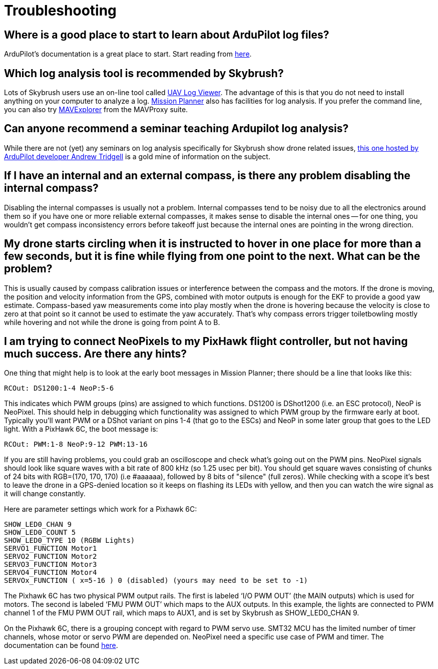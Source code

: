 = Troubleshooting

[#where-is-a-good-place-to-start-to-learn-about-ardupilot-log-files]
== Where is a good place to start to learn about ArduPilot log files?

ArduPilot's documentation is a great place to start.
Start reading from https://ardupilot.org/copter/docs/common-logs.html[here].

[#which-log-analysis-tool-is-recommended-by-skybrush]
== Which log analysis tool is recommended by Skybrush?

Lots of Skybrush users use an on-line tool called https://plot.ardupilot.org/[UAV Log Viewer].
The advantage of this is that you do not need to install anything on your computer to analyze a log.
https://ardupilot.org/planner/[Mission Planner] also has facilities for log analysis.
If you prefer the command line, you can also try https://ardupilot.org/dev/docs/using-mavexplorer-for-log-analysis.html[MAVExplorer] from the MAVProxy suite.

[#can-anyone-recommend-a-seminar-teaching-ardupilot-log-analysis]
== Can anyone recommend a seminar teaching Ardupilot log analysis?

While there are not (yet) any seminars on log analysis specifically for Skybrush show drone related issues, https://www.youtube.com/watch?v=WcfLTW_qZ08[this one hosted by ArduPilot developer Andrew Tridgell] is a gold mine of information on the subject.

[#if-i-have-an-internal-and-an-external-compass-is-there-any-problem-disabling-the-internal-compass]
== If I have an internal and an external compass, is there any problem disabling the internal compass?

Disabling the internal compasses is usually not a problem.
Internal compasses tend to be noisy due to all the electronics around them so if you have one or more reliable external compasses, it makes sense to disable the internal ones -- for one thing, you wouldn't get compass inconsistency errors before takeoff just because the internal ones are pointing in the wrong direction.

[#my-drone-starts-circling-when-it-is-instructed-to-hover-in-one-place-for-more-than-a-few-seconds-but-it-is-fine-while-flying-from-one-point-to-the-next-what-can-be-the-problem]
== My drone starts circling when it is instructed to hover in one place for more than a few seconds, but it is fine while flying from one point to the next. What can be the problem?

This is usually caused by compass calibration issues or interference between the compass and the motors.
If the drone is moving, the position and velocity information from the GPS, combined with motor outputs is enough for the EKF to provide a good yaw estimate.
Compass-based yaw measurements come into play mostly when the drone is hovering because the velocity is close to zero at that point so it cannot be used to estimate the yaw accurately.
That's why compass errors trigger toiletbowling mostly while hovering and not while the drone is going from point A to B.

[#i-am-trying-to-connect-neopixels-to-my-pixhawk-flight-controller-but-not-having-much-success-are-there-any-hints]
== I am trying to connect NeoPixels to my PixHawk flight controller, but not having much success. Are there any hints?

One thing that might help is to look at the early boot messages in Mission Planner;
there should be a line that looks like this:

----
RCOut: DS1200:1-4 NeoP:5-6
----

This indicates which PWM groups (pins) are assigned to which functions.
DS1200 is DShot1200 (i.e.
an ESC protocol), NeoP is NeoPixel.
This should help in debugging which functionality was assigned to which PWM group by the firmware early at boot.
Typically you'll want PWM or a DShot variant on pins 1-4 (that go to the ESCs) and NeoP in some later group that goes to the LED light.
With a PixHawk 6C, the boot message is:

----
RCOut: PWM:1-8 NeoP:9-12 PWM:13-16
----

If you are still having problems, you could grab an oscilloscope and check what's going out on the PWM pins.
NeoPixel signals should look like square waves with a bit rate of 800 kHz (so 1.25 usec per bit).
You should get square waves consisting of chunks of 24 bits with RGB=(170, 170, 170) (i.e #aaaaaa), followed by 8 bits of "silence" (full zeros).
While checking with a scope it's best to leave the drone in a GPS-denied location so it keeps on flashing its LEDs with yellow, and then you can watch the wire signal as it will change constantly.

Here are parameter settings which work for a Pixhawk 6C:

----
SHOW_LED0_CHAN 9
SHOW_LED0_COUNT 5
SHOW_LED0_TYPE 10 (RGBW Lights)
SERVO1_FUNCTION Motor1
SERVO2_FUNCTION Motor2
SERVO3_FUNCTION Motor3
SERVO4_FUNCTION Motor4
SERVOx_FUNCTION ( x=5-16 ) 0 (disabled) (yours may need to be set to -1)
----

The Pixhawk 6C has two physical PWM output rails.
The first is labeled '`I/O PWM OUT`' (the MAIN outputs) which is used for motors.
The second is labeled '`FMU PWM OUT`' which maps to the AUX outputs.
In this example, the lights are connected to PWM channel 1 of the FMU PWM OUT rail, which maps to AUX1, and is set by Skybrush as SHOW_LED0_CHAN 9.

On the Pixhawk 6C, there is a grouping concept with regard to PWM servo use.
SMT32 MCU has the limited number of timer channels, whose motor or servo PWM are depended on.
NeoPixel need a specific use case of PWM and timer.
The documentation can be found https://ardupilot.org/copter/docs/common-holybro-pixhawk6X.html[here].
